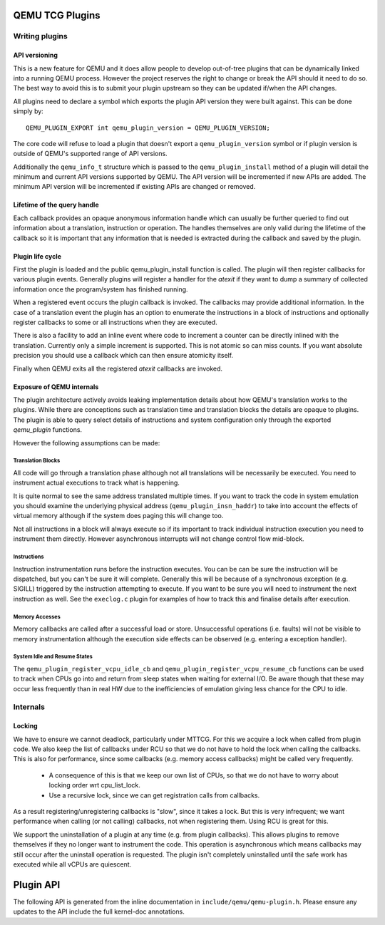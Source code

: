 ..
   Copyright (C) 2017, Emilio G. Cota <cota@braap.org>
   Copyright (c) 2019, Linaro Limited
   Written by Emilio Cota and Alex Bennée

.. _TCG Plugins:

QEMU TCG Plugins
================


Writing plugins
---------------

API versioning
~~~~~~~~~~~~~~

This is a new feature for QEMU and it does allow people to develop
out-of-tree plugins that can be dynamically linked into a running QEMU
process. However the project reserves the right to change or break the
API should it need to do so. The best way to avoid this is to submit
your plugin upstream so they can be updated if/when the API changes.

All plugins need to declare a symbol which exports the plugin API
version they were built against. This can be done simply by::

  QEMU_PLUGIN_EXPORT int qemu_plugin_version = QEMU_PLUGIN_VERSION;

The core code will refuse to load a plugin that doesn't export a
``qemu_plugin_version`` symbol or if plugin version is outside of QEMU's
supported range of API versions.

Additionally the ``qemu_info_t`` structure which is passed to the
``qemu_plugin_install`` method of a plugin will detail the minimum and
current API versions supported by QEMU. The API version will be
incremented if new APIs are added. The minimum API version will be
incremented if existing APIs are changed or removed.

Lifetime of the query handle
~~~~~~~~~~~~~~~~~~~~~~~~~~~~

Each callback provides an opaque anonymous information handle which
can usually be further queried to find out information about a
translation, instruction or operation. The handles themselves are only
valid during the lifetime of the callback so it is important that any
information that is needed is extracted during the callback and saved
by the plugin.

Plugin life cycle
~~~~~~~~~~~~~~~~~

First the plugin is loaded and the public qemu_plugin_install function
is called. The plugin will then register callbacks for various plugin
events. Generally plugins will register a handler for the *atexit*
if they want to dump a summary of collected information once the
program/system has finished running.

When a registered event occurs the plugin callback is invoked. The
callbacks may provide additional information. In the case of a
translation event the plugin has an option to enumerate the
instructions in a block of instructions and optionally register
callbacks to some or all instructions when they are executed.

There is also a facility to add an inline event where code to
increment a counter can be directly inlined with the translation.
Currently only a simple increment is supported. This is not atomic so
can miss counts. If you want absolute precision you should use a
callback which can then ensure atomicity itself.

Finally when QEMU exits all the registered *atexit* callbacks are
invoked.

Exposure of QEMU internals
~~~~~~~~~~~~~~~~~~~~~~~~~~

The plugin architecture actively avoids leaking implementation details
about how QEMU's translation works to the plugins. While there are
conceptions such as translation time and translation blocks the
details are opaque to plugins. The plugin is able to query select
details of instructions and system configuration only through the
exported *qemu_plugin* functions.

However the following assumptions can be made:

Translation Blocks
++++++++++++++++++

All code will go through a translation phase although not all
translations will be necessarily be executed. You need to instrument
actual executions to track what is happening.

It is quite normal to see the same address translated multiple times.
If you want to track the code in system emulation you should examine
the underlying physical address (``qemu_plugin_insn_haddr``) to take
into account the effects of virtual memory although if the system does
paging this will change too.

Not all instructions in a block will always execute so if its
important to track individual instruction execution you need to
instrument them directly. However asynchronous interrupts will not
change control flow mid-block.

Instructions
++++++++++++

Instruction instrumentation runs before the instruction executes. You
can be can be sure the instruction will be dispatched, but you can't
be sure it will complete. Generally this will be because of a
synchronous exception (e.g. SIGILL) triggered by the instruction
attempting to execute. If you want to be sure you will need to
instrument the next instruction as well. See the ``execlog.c`` plugin
for examples of how to track this and finalise details after execution.

Memory Accesses
+++++++++++++++

Memory callbacks are called after a successful load or store.
Unsuccessful operations (i.e. faults) will not be visible to memory
instrumentation although the execution side effects can be observed
(e.g. entering a exception handler).

System Idle and Resume States
+++++++++++++++++++++++++++++

The ``qemu_plugin_register_vcpu_idle_cb`` and
``qemu_plugin_register_vcpu_resume_cb`` functions can be used to track
when CPUs go into and return from sleep states when waiting for
external I/O. Be aware though that these may occur less frequently
than in real HW due to the inefficiencies of emulation giving less
chance for the CPU to idle.

Internals
---------

Locking
~~~~~~~

We have to ensure we cannot deadlock, particularly under MTTCG. For
this we acquire a lock when called from plugin code. We also keep the
list of callbacks under RCU so that we do not have to hold the lock
when calling the callbacks. This is also for performance, since some
callbacks (e.g. memory access callbacks) might be called very
frequently.

  * A consequence of this is that we keep our own list of CPUs, so that
    we do not have to worry about locking order wrt cpu_list_lock.
  * Use a recursive lock, since we can get registration calls from
    callbacks.

As a result registering/unregistering callbacks is "slow", since it
takes a lock. But this is very infrequent; we want performance when
calling (or not calling) callbacks, not when registering them. Using
RCU is great for this.

We support the uninstallation of a plugin at any time (e.g. from
plugin callbacks). This allows plugins to remove themselves if they no
longer want to instrument the code. This operation is asynchronous
which means callbacks may still occur after the uninstall operation is
requested. The plugin isn't completely uninstalled until the safe work
has executed while all vCPUs are quiescent.

Plugin API
==========

The following API is generated from the inline documentation in
``include/qemu/qemu-plugin.h``. Please ensure any updates to the API
include the full kernel-doc annotations.

.. kernel-doc:: include/qemu/qemu-plugin.h
